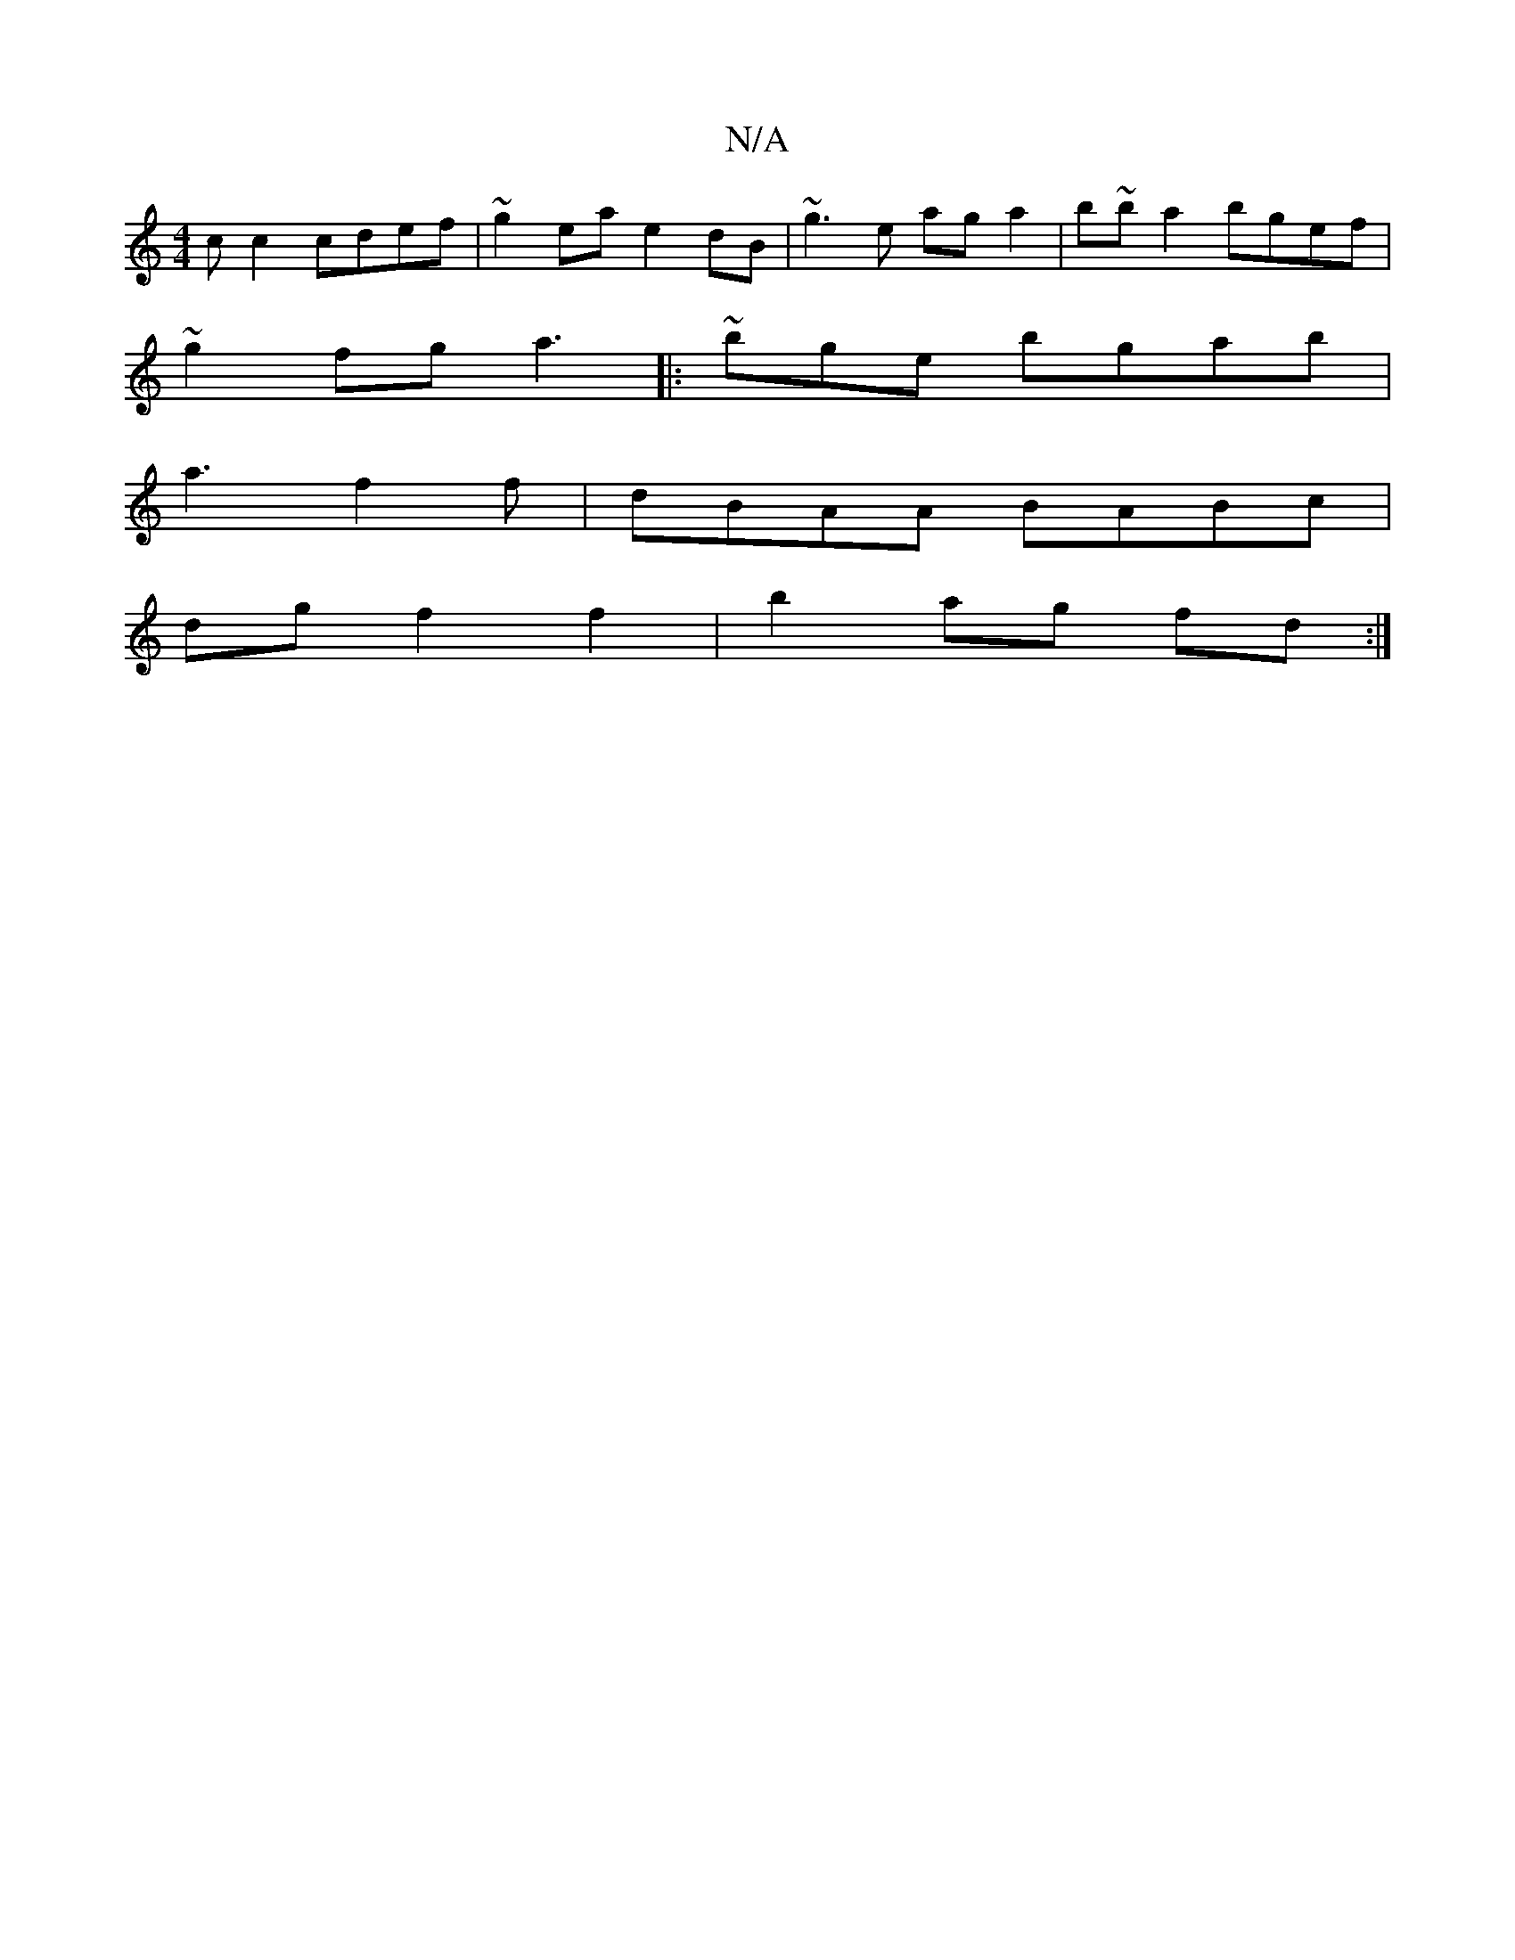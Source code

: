X:1
T:N/A
M:4/4
R:N/A
K:Cmajor
c c2 cdef|~g2ea e2dB|~g3e aga2|b~ba2bgef|
~g2fg a3 ||:~bge bgab|
a3f2f|dBAA BABc|
dg f2 f2|b2 ag fd:|

EDDD :|
z| c3 e f/e/f/e/ |
"a"ce A2 A2 BA|B2 edBc|dB (3ABA G4 | "D"A2 de d2 (3efA ||
|:"G"G2 AB "